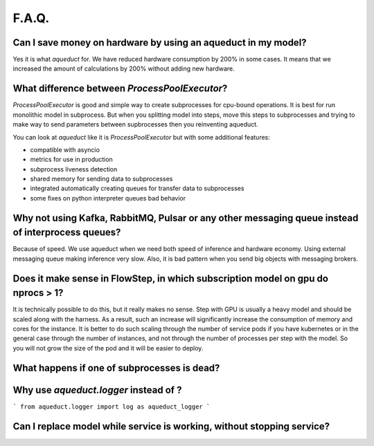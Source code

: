 ========
F.A.Q.
========


Can I save money on hardware by using an aqueduct in my model?
--------------------------------------------------------------

Yes it is what `aqueduct` for. We have reduced hardware consumption by 200% in some cases. It means that we increased the amount of calculations by 200% without adding new hardware.


What difference between `ProcessPoolExecutor`?
----------------------------------------------

`ProcessPoolExecutor` is good and simple way to create subprocesses for cpu-bound operations.
It is best for run monolithic model in subprocess.
But when you splitting model into steps, move this steps to subprocesses and trying to make way to send parameters between
supbrocesses then you reinventing aqueduct.

You can look at `aqueduct` like it is `ProcessPoolExecutor` but with some additional features:

- compatible with asyncio
- metrics for use in production
- subprocess liveness detection
- shared memory for sending data to subprocesses
- integrated automatically creating queues for transfer data to subprocesses
- some fixes on python interpreter queues bad behavior


Why not using Kafka, RabbitMQ, Pulsar or any other messaging queue instead of interprocess queues?
--------------------------------------------------------------------------------------------------
Because of speed. We use aqueduct when we need both speed of inference and hardware economy. Using external messaging
queue making inference very slow. Also, it is bad pattern when you send big objects with messaging brokers.


Does it make sense in FlowStep, in which subscription model on gpu do nprocs > 1?
--------------------------------------------
It is technically possible to do this, but it really makes no sense.
Step with GPU is usually a heavy model and should be scaled along with the harness. As a result, such an increase will
significantly increase the consumption of memory and cores for the instance. It is better to do such scaling through
the number of service pods if you have kubernetes or in the general case through the number of instances, and not
through the number of processes per step with the model. So you will not grow the size of the pod and it will be
easier to deploy.


What happens if one of subprocesses is dead?
--------------------------------------------


Why use `aqueduct.logger` instead of ?
--------------------------------------

```
from aqueduct.logger import log as aqueduct_logger
```


Can I replace model while service is working, without stopping service?
-----------------------------------------------------------------------
